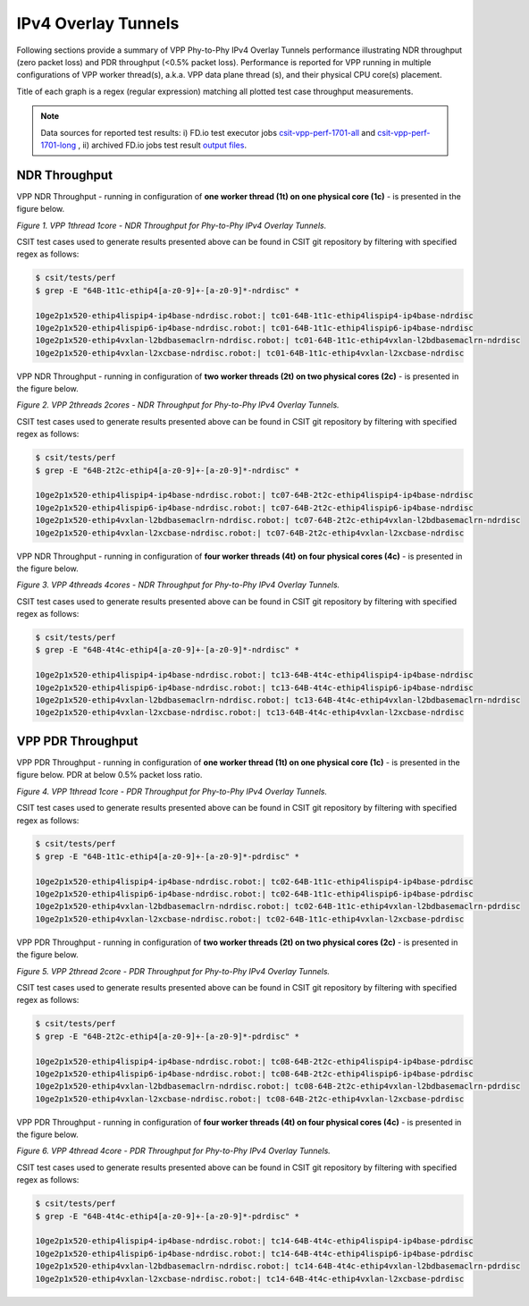 IPv4 Overlay Tunnels
====================

Following sections provide a summary of VPP Phy-to-Phy IPv4 Overlay Tunnels
performance illustrating NDR throughput (zero packet loss) and PDR throughput
(<0.5% packet loss). Performance is reported for VPP running in multiple
configurations of VPP worker thread(s), a.k.a. VPP data plane thread (s), and
their physical CPU core(s) placement.

Title of each graph is a regex (regular expression) matching all plotted
test case throughput measurements.

.. note::

    Data sources for reported test results: i) FD.io test executor jobs
    `csit-vpp-perf-1701-all
    <https://jenkins.fd.io/view/csit/job/csit-vpp-perf-1701-all/>`_ and
    `csit-vpp-perf-1701-long
    <https://jenkins.fd.io/view/csit/job/csit-vpp-perf-1701-long/>`_
    , ii) archived FD.io jobs test result `output files
    <../../_static/archive/>`_.

NDR Throughput
~~~~~~~~~~~~~~

VPP NDR Throughput - running in configuration of **one worker thread (1t) on
one physical core (1c)** - is presented in the figure below.

.. raw:: html

    <iframe width="700" height="700" frameborder="0" scrolling="no" src="../../_static/vpp/64B-1t1c-ethip4-ndrdisc.html"></iframe>

*Figure 1. VPP 1thread 1core - NDR Throughput for Phy-to-Phy IPv4 Overlay
Tunnels.*

CSIT test cases used to generate results presented above can be found in CSIT
git repository by filtering with specified regex as follows:

.. code-block:: bash

    $ csit/tests/perf
    $ grep -E "64B-1t1c-ethip4[a-z0-9]+-[a-z0-9]*-ndrdisc" *

    10ge2p1x520-ethip4lispip4-ip4base-ndrdisc.robot:| tc01-64B-1t1c-ethip4lispip4-ip4base-ndrdisc
    10ge2p1x520-ethip4lispip6-ip4base-ndrdisc.robot:| tc01-64B-1t1c-ethip4lispip6-ip4base-ndrdisc
    10ge2p1x520-ethip4vxlan-l2bdbasemaclrn-ndrdisc.robot:| tc01-64B-1t1c-ethip4vxlan-l2bdbasemaclrn-ndrdisc
    10ge2p1x520-ethip4vxlan-l2xcbase-ndrdisc.robot:| tc01-64B-1t1c-ethip4vxlan-l2xcbase-ndrdisc

VPP NDR Throughput - running in configuration of **two worker threads (2t) on
two physical cores (2c)** - is presented in the figure below.

.. raw:: html

    <iframe width="700" height="700" frameborder="0" scrolling="no" src="../../_static/vpp/64B-2t2c-ethip4-ndrdisc.html"></iframe>

*Figure 2. VPP 2threads 2cores - NDR Throughput for Phy-to-Phy IPv4 Overlay Tunnels.*

CSIT test cases used to generate results presented above can be found in CSIT
git repository by filtering with specified regex as follows:

.. code-block:: bash

    $ csit/tests/perf
    $ grep -E "64B-2t2c-ethip4[a-z0-9]+-[a-z0-9]*-ndrdisc" *

    10ge2p1x520-ethip4lispip4-ip4base-ndrdisc.robot:| tc07-64B-2t2c-ethip4lispip4-ip4base-ndrdisc
    10ge2p1x520-ethip4lispip6-ip4base-ndrdisc.robot:| tc07-64B-2t2c-ethip4lispip6-ip4base-ndrdisc
    10ge2p1x520-ethip4vxlan-l2bdbasemaclrn-ndrdisc.robot:| tc07-64B-2t2c-ethip4vxlan-l2bdbasemaclrn-ndrdisc
    10ge2p1x520-ethip4vxlan-l2xcbase-ndrdisc.robot:| tc07-64B-2t2c-ethip4vxlan-l2xcbase-ndrdisc

VPP NDR Throughput - running in configuration of **four worker threads (4t) on
four physical cores (4c)** - is presented in the figure below.

.. raw:: html

    <iframe width="700" height="700" frameborder="0" scrolling="no" src="../../_static/vpp/64B-4t4c-ethip4-ndrdisc.html"></iframe>

*Figure 3. VPP 4threads 4cores - NDR Throughput for Phy-to-Phy IPv4 Overlay
Tunnels.*

CSIT test cases used to generate results presented above can be found in CSIT
git repository by filtering with specified regex as follows:

.. code-block:: bash

    $ csit/tests/perf
    $ grep -E "64B-4t4c-ethip4[a-z0-9]+-[a-z0-9]*-ndrdisc" *

    10ge2p1x520-ethip4lispip4-ip4base-ndrdisc.robot:| tc13-64B-4t4c-ethip4lispip4-ip4base-ndrdisc
    10ge2p1x520-ethip4lispip6-ip4base-ndrdisc.robot:| tc13-64B-4t4c-ethip4lispip6-ip4base-ndrdisc
    10ge2p1x520-ethip4vxlan-l2bdbasemaclrn-ndrdisc.robot:| tc13-64B-4t4c-ethip4vxlan-l2bdbasemaclrn-ndrdisc
    10ge2p1x520-ethip4vxlan-l2xcbase-ndrdisc.robot:| tc13-64B-4t4c-ethip4vxlan-l2xcbase-ndrdisc

VPP PDR Throughput
~~~~~~~~~~~~~~~~~~

VPP PDR Throughput - running in configuration of **one worker thread (1t) on one
physical core (1c)** - is presented in the figure below. PDR at below 0.5%
packet loss ratio.

.. raw:: html

    <iframe width="700" height="700" frameborder="0" scrolling="no" src="../../_static/vpp/64B-1t1c-ethip4-pdrdisc.html"></iframe>

*Figure 4. VPP 1thread 1core - PDR Throughput for Phy-to-Phy IPv4 Overlay
Tunnels.*

CSIT test cases used to generate results presented above can be found in CSIT
git repository by filtering with specified regex as follows:

.. code-block:: bash

    $ csit/tests/perf
    $ grep -E "64B-1t1c-ethip4[a-z0-9]+-[a-z0-9]*-pdrdisc" *

    10ge2p1x520-ethip4lispip4-ip4base-ndrdisc.robot:| tc02-64B-1t1c-ethip4lispip4-ip4base-pdrdisc
    10ge2p1x520-ethip4lispip6-ip4base-ndrdisc.robot:| tc02-64B-1t1c-ethip4lispip6-ip4base-pdrdisc
    10ge2p1x520-ethip4vxlan-l2bdbasemaclrn-ndrdisc.robot:| tc02-64B-1t1c-ethip4vxlan-l2bdbasemaclrn-pdrdisc
    10ge2p1x520-ethip4vxlan-l2xcbase-ndrdisc.robot:| tc02-64B-1t1c-ethip4vxlan-l2xcbase-pdrdisc

VPP PDR Throughput - running in configuration of **two worker threads (2t) on
two physical cores (2c)** - is presented in the figure below.

.. raw:: html

    <iframe width="700" height="700" frameborder="0" scrolling="no" src="../../_static/vpp/64B-2t2c-ethip4-pdrdisc.html"></iframe>

*Figure 5. VPP 2thread 2core - PDR Throughput for Phy-to-Phy IPv4 Overlay Tunnels.*

CSIT test cases used to generate results presented above can be found in CSIT
git repository by filtering with specified regex as follows:

.. code-block:: bash

    $ csit/tests/perf
    $ grep -E "64B-2t2c-ethip4[a-z0-9]+-[a-z0-9]*-pdrdisc" *

    10ge2p1x520-ethip4lispip4-ip4base-ndrdisc.robot:| tc08-64B-2t2c-ethip4lispip4-ip4base-pdrdisc
    10ge2p1x520-ethip4lispip6-ip4base-ndrdisc.robot:| tc08-64B-2t2c-ethip4lispip6-ip4base-pdrdisc
    10ge2p1x520-ethip4vxlan-l2bdbasemaclrn-ndrdisc.robot:| tc08-64B-2t2c-ethip4vxlan-l2bdbasemaclrn-pdrdisc
    10ge2p1x520-ethip4vxlan-l2xcbase-ndrdisc.robot:| tc08-64B-2t2c-ethip4vxlan-l2xcbase-pdrdisc

VPP PDR Throughput - running in configuration of **four worker threads (4t) on
four physical cores (4c)** - is presented in the figure below.

.. raw:: html

    <iframe width="700" height="700" frameborder="0" scrolling="no" src="../../_static/vpp/64B-4t4c-ethip4-pdrdisc.html"></iframe>

*Figure 6. VPP 4thread 4core - PDR Throughput for Phy-to-Phy IPv4 Overlay
Tunnels.*

CSIT test cases used to generate results presented above can be found in CSIT
git repository by filtering with specified regex as follows:

.. code-block:: bash

    $ csit/tests/perf
    $ grep -E "64B-4t4c-ethip4[a-z0-9]+-[a-z0-9]*-pdrdisc" *

    10ge2p1x520-ethip4lispip4-ip4base-ndrdisc.robot:| tc14-64B-4t4c-ethip4lispip4-ip4base-pdrdisc
    10ge2p1x520-ethip4lispip6-ip4base-ndrdisc.robot:| tc14-64B-4t4c-ethip4lispip6-ip4base-pdrdisc
    10ge2p1x520-ethip4vxlan-l2bdbasemaclrn-ndrdisc.robot:| tc14-64B-4t4c-ethip4vxlan-l2bdbasemaclrn-pdrdisc
    10ge2p1x520-ethip4vxlan-l2xcbase-ndrdisc.robot:| tc14-64B-4t4c-ethip4vxlan-l2xcbase-pdrdisc

